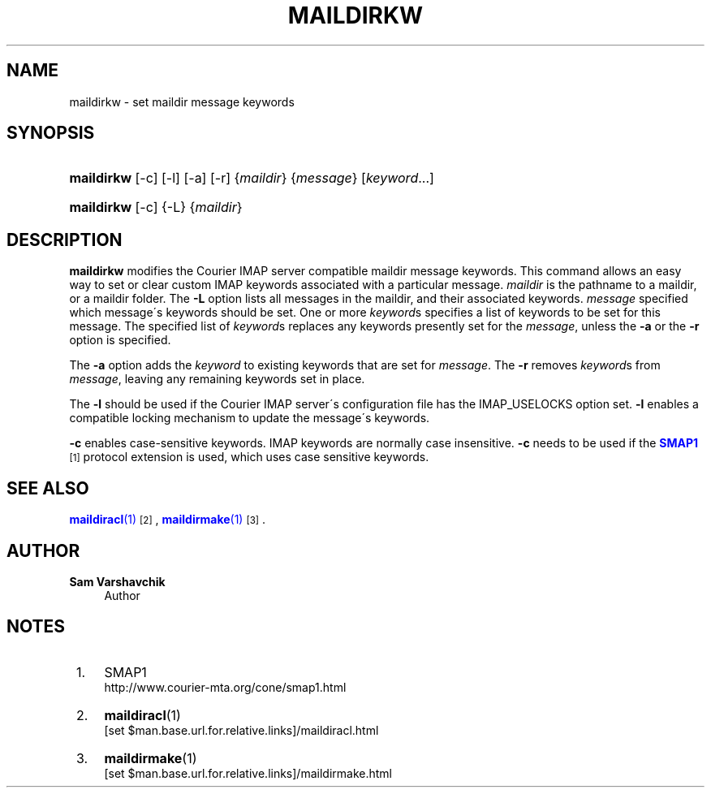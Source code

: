 '\" t
.\"<!-- Copyright 2003-2009 Double Precision, Inc.  See COPYING for -->
.\"<!-- distribution information. -->
.\"     Title: maildirkw
.\"    Author: Sam Varshavchik
.\" Generator: DocBook XSL Stylesheets v1.75.2 <http://docbook.sf.net/>
.\"      Date: 04/04/2011
.\"    Manual: Double Precision, Inc.
.\"    Source: Courier Mail Server
.\"  Language: English
.\"
.TH "MAILDIRKW" "1" "04/04/2011" "Courier Mail Server" "Double Precision, Inc."
.\" -----------------------------------------------------------------
.\" * set default formatting
.\" -----------------------------------------------------------------
.\" disable hyphenation
.nh
.\" disable justification (adjust text to left margin only)
.ad l
.\" -----------------------------------------------------------------
.\" * MAIN CONTENT STARTS HERE *
.\" -----------------------------------------------------------------
.SH "NAME"
maildirkw \- set maildir message keywords
.SH "SYNOPSIS"
.HP \w'\fBmaildirkw\fR\ 'u
\fBmaildirkw\fR [\-c] [\-l] [\-a] [\-r] {\fImaildir\fR} {\fImessage\fR} [\fIkeyword\fR...]
.HP \w'\fBmaildirkw\fR\ 'u
\fBmaildirkw\fR [\-c] {\-L} {\fImaildir\fR}
.SH "DESCRIPTION"
.PP

\fBmaildirkw\fR
modifies the
Courier
IMAP server compatible maildir message keywords\&. This command allows an easy way to set or clear custom IMAP keywords associated with a particular message\&.
\fImaildir\fR
is the pathname to a maildir, or a maildir folder\&. The
\fB\-L\fR
option lists all messages in the maildir, and their associated keywords\&.
\fImessage\fR
specified which message\'s keywords should be set\&. One or more
\fIkeyword\fRs specifies a list of keywords to be set for this message\&. The specified list of
\fIkeyword\fRs replaces any keywords presently set for the
\fImessage\fR, unless the
\fB\-a\fR
or the
\fB\-r\fR
option is specified\&.
.PP
The
\fB\-a\fR
option adds the
\fIkeyword\fR
to existing keywords that are set for
\fImessage\fR\&. The
\fB\-r\fR
removes
\fIkeyword\fRs from
\fImessage\fR, leaving any remaining keywords set in place\&.
.PP
The
\fB\-l\fR
should be used if the
Courier
IMAP server\'s configuration file has the
IMAP_USELOCKS
option set\&.
\fB\-l\fR
enables a compatible locking mechanism to update the message\'s keywords\&.
.PP

\fB\-c\fR
enables case\-sensitive keywords\&. IMAP keywords are normally case insensitive\&.
\fB\-c\fR
needs to be used if the
\m[blue]\fBSMAP1\fR\m[]\&\s-2\u[1]\d\s+2
protocol extension is used, which uses case sensitive keywords\&.
.SH "SEE ALSO"
.PP

\m[blue]\fB\fBmaildiracl\fR(1)\fR\m[]\&\s-2\u[2]\d\s+2,
\m[blue]\fB\fBmaildirmake\fR(1)\fR\m[]\&\s-2\u[3]\d\s+2\&.
.SH "AUTHOR"
.PP
\fBSam Varshavchik\fR
.RS 4
Author
.RE
.SH "NOTES"
.IP " 1." 4
SMAP1
.RS 4
\%http://www.courier-mta.org/cone/smap1.html
.RE
.IP " 2." 4
\fBmaildiracl\fR(1)
.RS 4
\%[set $man.base.url.for.relative.links]/maildiracl.html
.RE
.IP " 3." 4
\fBmaildirmake\fR(1)
.RS 4
\%[set $man.base.url.for.relative.links]/maildirmake.html
.RE
